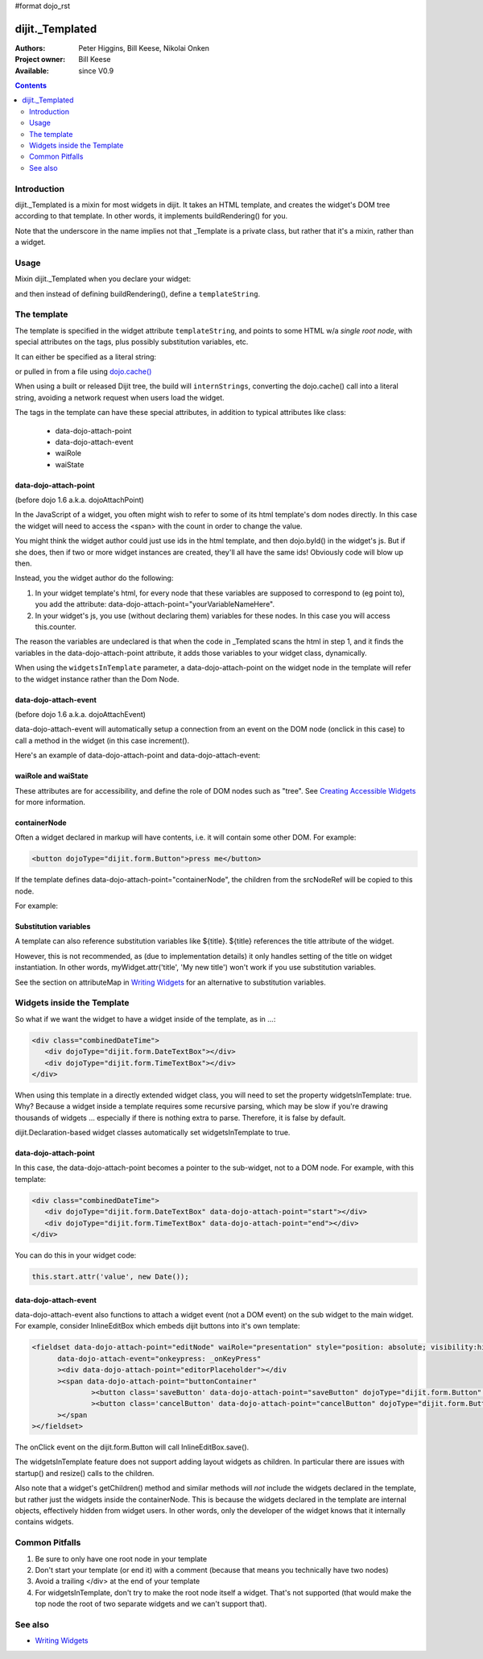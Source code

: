 #format dojo_rst

dijit._Templated
================

:Authors: Peter Higgins, Bill Keese, Nikolai Onken
:Project owner: Bill Keese
:Available: since V0.9

.. contents::
   :depth: 2


============
Introduction
============

dijit._Templated is a mixin for most widgets in dijit. It takes an HTML template, and creates the widget's DOM tree according to that template. In other words, it implements buildRendering() for you.

Note that the underscore in the name implies not that _Template is a private class, but rather that it's a mixin, rather than a widget.


=====
Usage
=====

Mixin dijit._Templated when you declare your widget:

.. code-block :: javascript
 :linenos:

 <script type="text/javascript">
   dojo.declare("MyWidget", [dijit._Widget, dijit._Templated], {
       templateString: "<div>hello world</div>"
   });
 </script>

and then instead of defining buildRendering(), define a ``templateString``.


============
The template
============

The template is specified in the widget attribute ``templateString``, and points to some HTML w/a `single root node`, with special attributes on the tags, plus possibly substitution variables, etc.

It can either be specified as a literal string:

.. code-block :: javascript
 :linenos:

 <script type="text/javascript">
   dojo.declare("MyWidget", [dijit._Widget, dijit._Templated], {
       templateString: "<div>hello world</div>"
   });
 </script>


or pulled in from a file using `dojo.cache() <dojo/cache>`_

.. code-block :: javascript
 :linenos:

 <script type="text/javascript">
   dojo.declare("MyWidget", [dijit._Widget, dijit._Templated], {
       templateString: dojo.cache("myNameSpace", "templates/MyWidget.html"),
   });
 </script>

When using a built or released Dijit tree, the build will ``internStrings``, converting the dojo.cache() call into a literal string, avoiding a network request when users load the widget.

The tags in the template can have these special attributes, in addition to typical attributes like class:

  * data-dojo-attach-point
  * data-dojo-attach-event
  * waiRole
  * waiState

data-dojo-attach-point
----------------------
(before dojo 1.6 a.k.a. dojoAttachPoint)

In the JavaScript of a widget, you often might wish to refer to some of its html template's dom nodes directly. In this case the widget will need to access the <span> with the count in order to change the value.

You might think the widget author could just use ids in the html template, and then dojo.byId() in the widget's js. But if she does, then if two or more widget instances are created, they'll all have the same ids!  Obviously code will blow up then.

Instead, you the widget author do the following:

1. In your widget template's html, for every node that these variables are supposed to correspond to (eg point to), you add the attribute: data-dojo-attach-point="yourVariableNameHere".

2. In your widget's js, you use (without declaring them) variables for these nodes. In this case you will access this.counter.

The reason the variables are undeclared is that when the code in _Templated scans the html in step 1, and it finds the variables in the data-dojo-attach-point attribute, it adds those variables to your widget class, dynamically.

When using the ``widgetsInTemplate`` parameter, a data-dojo-attach-point on the widget node in the template will refer to the widget instance rather than the Dom Node.

data-dojo-attach-event
----------------------
(before dojo 1.6 a.k.a. dojoAttachEvent)

data-dojo-attach-event will automatically setup a connection from an event on the DOM node (onclick in this case) to call a method in the widget (in this case increment().

Here's an example of data-dojo-attach-point and data-dojo-attach-event:

.. code-example::
  :djConfig: parseOnLoad: false
  :type: inline
  :width: 400
  :height: 250
  :toolbar: versions, dir

  .. javascript::

	<script type="text/javascript">
		dojo.require("dijit._Widget");
		dojo.require("dijit._Templated");
		dojo.require("dojo.parser");

                dojo.addOnLoad(function(){
                dojo.declare("FancyCounter",
			[dijit._Widget, dijit._Templated], {
				// counter
				_i: 0,

				templateString:
					"<div>" +
						"<button dojoAttachEvent='onclick: increment'>press me</button>" +
						"&nbsp; count: <span dojoAttachPoint='counter'>0</span>" +
					"</div>",

				 increment: function(evt){
				 	this.counter.innerHTML = ++this._i;
				 }
			});
                        dojo.parser.parse();
                });
        </script>

  .. html::

	<span dojoType="FancyCounter">press me</span>


waiRole and waiState
--------------------

These attributes are for accessibility, and define the role of DOM nodes such as "tree". See `Creating Accessible Widgets <quickstart/writingWidgets/a11y>`_ for more information.


containerNode
-------------

Often a widget declared in markup will have contents, i.e. it will contain some other DOM. For example:

.. code-block:: html

  <button dojoType="dijit.form.Button">press me</button>

If the template defines data-dojo-attach-point="containerNode", the children from the srcNodeRef will be copied to this node.

For example:

.. code-example::
  :djConfig: parseOnLoad: false
  :width: 400
  :height: 250
  :toolbar: versions, dir

  .. javascript::

    <script>
		dojo.require("dijit._Widget");
		dojo.require("dijit._Templated");
		dojo.require("dojo.parser");

                dojo.addOnLoad(function(){
		        dojo.declare("MyButton",
			[dijit._Widget, dijit._Templated], {
				templateString:
				    "<button dojoAttachPoint='containerNode' dojoAttachEvent='onclick: onClick'></button>",
                                onClick: function(evt){
                                        alert("Awesome!!");
                                }
			});
                        dojo.parser.parse();
                });
    </script>

  .. html::

	<button dojoType="MyButton">press me</button>

Substitution variables
----------------------

A template can also reference substitution variables like ${title}. ${title} references the title attribute of the widget.

However, this is not recommended, as (due to implementation details) it only handles setting of the title on widget instantiation. In other words, myWidget.attr('title', 'My new title') won't work if you use substitution variables.

See the section on attributeMap in `Writing Widgets <quickstart/writingWidgets>`_ for an alternative to substitution variables.


===========================
Widgets inside the Template
===========================

So what if we want the widget to have a widget inside of the template, as in ...:

.. code-block :: html

  <div class="combinedDateTime">
     <div dojoType="dijit.form.DateTextBox"></div>
     <div dojoType="dijit.form.TimeTextBox"></div>
  </div>

When using this template in a directly extended widget class, you will need to set the property widgetsInTemplate: true. Why? Because a widget inside a template requires some recursive parsing, which may be slow if you're drawing thousands of widgets ... especially if there is nothing extra to parse. Therefore, it is false by default.

dijit.Declaration-based widget classes automatically set widgetsInTemplate to true.

data-dojo-attach-point
----------------------

In this case, the data-dojo-attach-point becomes a pointer to the sub-widget, not to a DOM node. For example, with this template:

.. code-block :: html

  <div class="combinedDateTime">
     <div dojoType="dijit.form.DateTextBox" data-dojo-attach-point="start"></div>
     <div dojoType="dijit.form.TimeTextBox" data-dojo-attach-point="end"></div>
  </div>

You can do this in your widget code:

.. code-block :: javascript

  this.start.attr('value', new Date());


data-dojo-attach-event
----------------------

data-dojo-attach-event also functions to attach a widget event (not a DOM event) on the sub widget to the main widget. For example, consider InlineEditBox which embeds dijit buttons into it's own template:

.. code-block :: html

  <fieldset data-dojo-attach-point="editNode" waiRole="presentation" style="position: absolute; visibility:hidden" class="dijitReset dijitInline"
	data-dojo-attach-event="onkeypress: _onKeyPress"
	><div data-dojo-attach-point="editorPlaceholder"></div
	><span data-dojo-attach-point="buttonContainer"
		><button class='saveButton' data-dojo-attach-point="saveButton" dojoType="dijit.form.Button" data-dojo-attach-event="onClick:save" disabled="true">${buttonSave}</button
		><button class='cancelButton' data-dojo-attach-point="cancelButton" dojoType="dijit.form.Button" data-dojo-attach-event="onClick:cancel">${buttonCancel}</button
	></span
  ></fieldset>

The onClick event on the dijit.form.Button will call InlineEditBox.save().


The widgetsInTemplate feature does not support adding layout widgets as children. In particular there are issues with startup() and resize() calls to the children.

Also note that a widget's getChildren() method and similar methods will *not* include the widgets declared in the template, but rather just the widgets inside the containerNode. This is because the widgets declared in the template are internal objects, effectively hidden from widget users. In other words, only the developer of the widget knows that it internally contains widgets.


===============
Common Pitfalls
===============

1. Be sure to only have one root node in your template

2. Don't start your template (or end it) with a comment (because that means you technically have two nodes)

3. Avoid a trailing </div> at the end of your template

4. For widgetsInTemplate, don't try to make the root node itself a widget. That's not supported (that would make the top node the root of two separate widgets and we can't support that).


========
See also
========

* `Writing Widgets <quickstart/writingWidgets>`_
